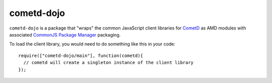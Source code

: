.. _README:

===========
cometd-dojo
===========

``cometd-dojo`` is a package that "wraps" the common JavaScript client libraries for `CometD <http://cometd.org/>`_ as AMD modules with associated `CommonJS Package Manager <https://github.com/kriszyp/cpm>`_ packaging.

To load the client library, you would need to do something like this in your code::

  require(["cometd-dojo/main"], function(cometd){
    // cometd will create a singleton instance of the client library
  });

